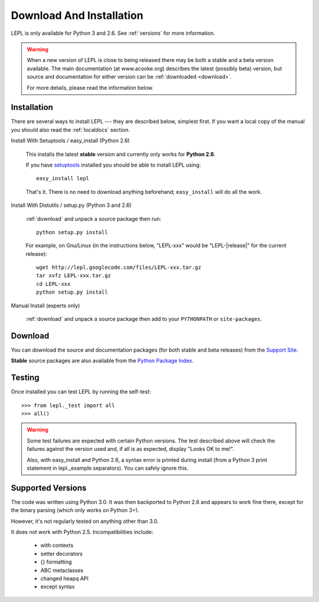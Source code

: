
.. _install:

Download And Installation
=========================

LEPL is only available for Python 3 and 2.6.  See :ref:`versions` for more
information.

.. warning::

  When a new version of LEPL is close to being released there may be both a
  stable and a beta version available.  The main documentation (at
  www.acooke.org) describes the latest (possibly beta) version, but source and
  documentation for either version can be :ref:`downloaded <download>`.

  For more details, please read the information below.


Installation
------------

There are several ways to install LEPL --- they are described below, simplest
first.  If you want a local copy of the manual you should also read the
:ref:`localdocs` section.


Install With Setuptools / easy_install (Python 2.6)

  This installs the latest **stable** version and currently only works for
  **Python 2.6**.

  If you have `setuptools <http://pypi.python.org/pypi/setuptools>`_ installed
  you should be able to install LEPL using::

    easy_install lepl

  That's it.  There is no need to download anything beforehand;
  ``easy_install`` will do all the work.


.. _manual_install:

Install With Distutils / setup.py (Python 3 and 2.6)

  :ref:`download` and unpack a source package then run::

    python setup.py install

  For example, on Gnu/Linux (in the instructions below, "LEPL-xxx" would be
  "LEPL-\ |release|\ " for the current release)::

    wget http://lepl.googlecode.com/files/LEPL-xxx.tar.gz
    tar xvfz LEPL-xxx.tar.gz
    cd LEPL-xxx
    python setup.py install


Manual Install (experts only)

  :ref:`download` and unpack a source package then add to your ``PYTHONPATH``
  or ``site-packages``.


.. _download:

Download
--------

You can download the source and documentation packages (for both stable and
beta releases) from the `Support Site
<http://code.google.com/p/lepl/downloads>`_.

**Stable** source packages are also available from the `Python Package Index
<http://pypi.python.org/pypi/LEPL/>`_.


.. index:: Python version
.. _versions:

Testing
-------

Once installed you can test LEPL by running the self-test::

  >>> from lepl._test import all
  >>> all()

.. warning::

  Some test failures are expected with certain Python versions.  The test
  described above will check the failures against the version used and,
  if all is as expected, display "Looks OK to me!".

  Also, with easy_install and Python 2.6, a syntax error is printed during
  install (from a Python 3 print statement in lepl._example.separators).  You
  can safely ignore this.

Supported Versions
------------------

The code was written using Python 3.0.  It was then backported to Python 2.6
and appears to work fine there, except for the binary parsing (which only
works on Python 3+).

However, it's not regularly tested on anything other than 3.0.

It does not work with Python 2.5.  Incompatibilities include:

  * with contexts
  * setter decorators
  * {} formatting
  * ABC metaclasses
  * changed heapq API
  * except syntax

